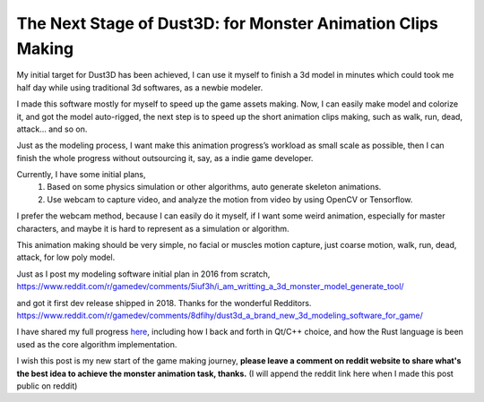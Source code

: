 The Next Stage of Dust3D: for Monster Animation Clips Making
-----------------------------------------------------------------
My initial target for Dust3D has been achieved, I can use it myself to finish a 3d model in minutes which could took me half day while using traditional 3d softwares, as a newbie modeler.

.. image:: https://raw.githubusercontent.com/huxingyi/dust3d/master/docs/examples/modeling-camel/modeling-camel-dust3d-screenshot.png

I made this software mostly for myself to speed up the game assets making. Now, I can easily make model and colorize it, and got the model auto-rigged, the next step is to speed up the short animation clips making, such as walk, run, dead, attack... and so on.

Just as the modeling process, I want make this animation progress’s workload as small scale as possible, then I can finish the whole progress without outsourcing it, say, as a indie game developer.

Currently, I have some initial plans,
    1. Based on some physics simulation or other algorithms, auto generate skeleton animations.
    2. Use webcam to capture video, and analyze the motion from video by using OpenCV or Tensorflow.

I prefer the webcam method, because I can easily do it myself, if I want some weird animation, especially for master characters, and maybe it is hard to represent as a simulation or algorithm.

This animation making should be very simple, no facial or muscles motion capture, just coarse motion, walk, run, dead, attack, for low poly model.

Just as I post my modeling software initial plan in 2016 from scratch,
https://www.reddit.com/r/gamedev/comments/5iuf3h/i_am_writting_a_3d_monster_model_generate_tool/

.. image:: https://raw.githubusercontent.com/huxingyi/dust3d/331889ece938c463f449a226fc353e26ed39d6bc/screenshot/dust3d_sphere_cylinder.png

and got it first dev release shipped in 2018. Thanks for the wonderful Redditors.
https://www.reddit.com/r/gamedev/comments/8dfihy/dust3d_a_brand_new_3d_modeling_software_for_game/

.. image:: https://raw.githubusercontent.com/huxingyi/dust3d/master/docs/examples/modeling-ant/modeling-ant-dust3d-screenshot.png

I have shared my full progress here_, including how I back and forth in Qt/C++ choice, and how the Rust language is been used as the core algorithm implementation.

.. _here: https://dust3d.readthedocs.io/en/latest/origin-and-future.html

I wish this post is my new start of the game making journey, **please leave a comment on reddit website to share what's the best idea to achieve the monster animation task, thanks.**
(I will append the reddit link here when I made this post public on reddit)
